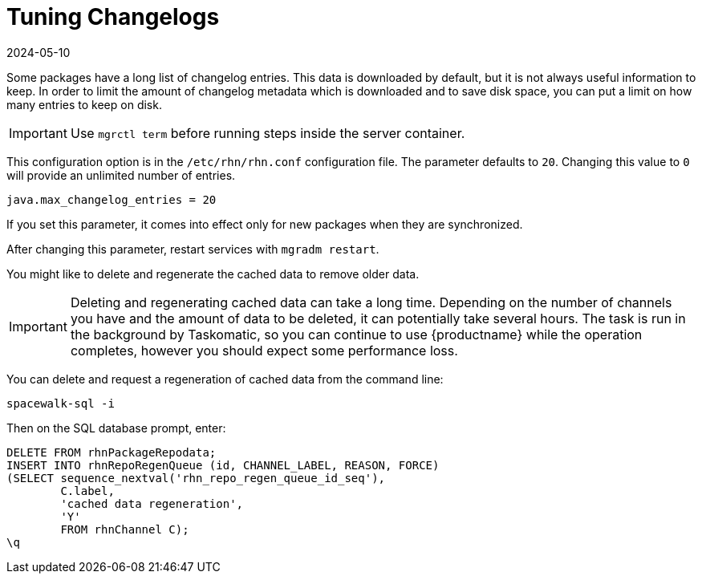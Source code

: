 [[tuning-changelogs]]
= Tuning Changelogs
:revdate: 2024-05-10
:page-revdate: {revdate}

Some packages have a long list of changelog entries.
This data is downloaded by default, but it is not always useful information to keep.
In order to limit the amount of changelog metadata which is downloaded and to save disk space, you can put a limit on how many entries to keep on disk.

[IMPORTANT]
====
Use [literal]``mgrctl term`` before running steps inside the server container.
====

This configuration option is in the [filename]``/etc/rhn/rhn.conf`` configuration file.
The parameter defaults to [systemitem]``20``.
Changing this value to [systemitem]``0`` will provide an unlimited number of entries.

----
java.max_changelog_entries = 20
----

If you set this parameter, it comes into effect only for new packages when they are synchronized.

After changing this parameter, restart services with ``mgradm restart``.

You might like to delete and regenerate the cached data to remove older data.

[IMPORTANT]
====
Deleting and regenerating cached data can take a long time.
Depending on the number of channels you have and the amount of data to be deleted, it can potentially take several hours.
The task is run in the background by Taskomatic, so you can continue to use {productname} while the operation completes, however you should expect some performance loss.
====

You can delete and request a regeneration of cached data from the command line:

----
spacewalk-sql -i
----
Then on the SQL database prompt, enter:
----
DELETE FROM rhnPackageRepodata;
INSERT INTO rhnRepoRegenQueue (id, CHANNEL_LABEL, REASON, FORCE)
(SELECT sequence_nextval('rhn_repo_regen_queue_id_seq'),
        C.label,
        'cached data regeneration',
        'Y'
        FROM rhnChannel C);
\q
----

